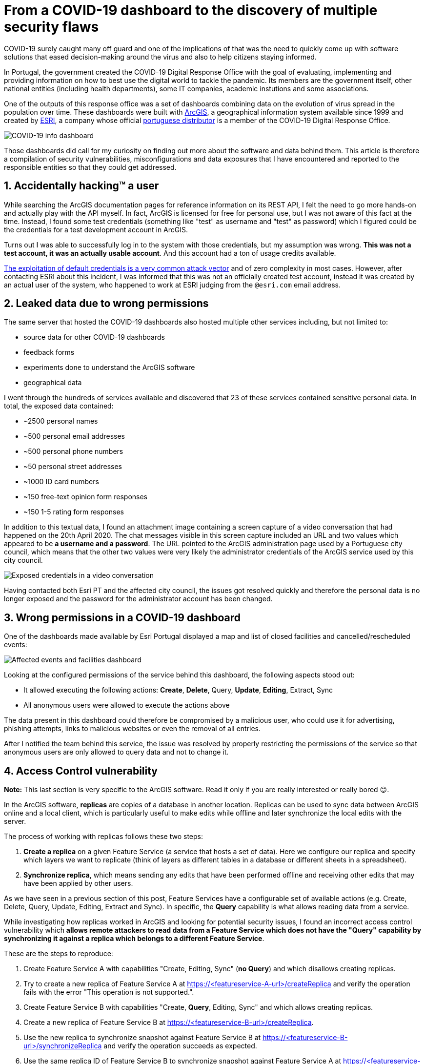 # From a COVID-19 dashboard to the discovery of multiple security flaws

COVID-19 surely caught many off guard and one of the implications of that was the need to quickly come up with software solutions that eased decision-making around the virus and also to help citizens staying informed.

In Portugal, the government created the COVID-19 Digital Response Office with the goal of evaluating, implementing and providing information on how to best use the digital world to tackle the pandemic. Its members are the government itself, other national entities (including health departments), some IT companies, academic instutions and some associations.

One of the outputs of this response office was a set of dashboards combining data on the evolution of virus spread in the population over time. These dashboards were built with https://www.arcgis.com/[ArcGIS], a geographical information system available since 1999 and created by https://www.esri.com/[ESRI], a company whose official https://www.esri-portugal.pt/pt-pt/home[portuguese distributor] is a member of the COVID-19 Digital Response Office.

image::https://user-images.githubusercontent.com/3010353/111915083-835ddd80-8a6c-11eb-836f-488cbdfc0cc3.png[COVID-19 info dashboard]

Those dashboards did call for my curiosity on finding out more about the software and data behind them.
This article is therefore a compilation of security vulnerabilities, misconfigurations and data exposures that I have encountered and reported to the responsible entities so that they could get addressed.

## 1. Accidentally hacking™ a user

While searching the ArcGIS documentation pages for reference information on its REST API, I felt the need to go more hands-on and actually play with the API myself. In fact, ArcGIS is licensed for free for personal use, but I was not aware of this fact at the time. Instead, I found some test credentials (something like "test" as username and "test" as password) which I figured could be the credentials for a test development account in ArcGIS.

Turns out I was able to successfully log in to the system with those credentials, but my assumption was wrong. *This was not a test account, it was an actually usable account*. And this account had a ton of usage credits available.

https://owasp.org/www-project-top-ten/OWASP_Top_Ten_2017/Top_10-2017_A6-Security_Misconfiguration[The exploitation of default credentials is a very common attack vector] and of zero complexity in most cases. However, after contacting ESRI about this incident, I was informed that this was not an officially created test account, instead it was created by an actual user of the system, who happened to work at ESRI judging from the `@esri.com` email address.

## 2. Leaked data due to wrong permissions

The same server that hosted the COVID-19 dashboards also hosted multiple other services including, but not limited to:

- source data for other COVID-19 dashboards
- feedback forms
- experiments done to understand the ArcGIS software
- geographical data

I went through the hundreds of services available and discovered that 23 of these services contained sensitive personal data.
In total, the exposed data contained:

* ~2500 personal names
* ~500 personal email addresses
* ~500 personal phone numbers
* ~50 personal street addresses
* ~1000 ID card numbers
* ~150 free-text opinion form responses
* ~150 1-5 rating form responses

In addition to this textual data, I found an attachment image containing a screen capture of a video conversation that had happened on the 20th April 2020. The chat messages visible in this screen capture included an URL and two values which appeared to be *a username and a password*.
The URL pointed to the ArcGIS administration page used by a Portuguese city council, which means that the other two values were very likely the administrator credentials of the ArcGIS service used by this city council.

image::https://user-images.githubusercontent.com/3010353/111993434-890bff80-8b0e-11eb-9405-4c25702af67b.jpg[Exposed credentials in a video conversation]

Having contacted both Esri PT and the affected city council, the issues got resolved quickly and therefore the personal data is no longer exposed and the password for the administrator account has been changed.

## 3. Wrong permissions in a COVID-19 dashboard

One of the dashboards made available by Esri Portugal displayed a map and list of closed facilities and cancelled/rescheduled events:

image::https://user-images.githubusercontent.com/3010353/111926979-e9675680-8aa6-11eb-87bf-ba6016eab759.png[Affected events and facilities dashboard]

Looking at the configured permissions of the service behind this dashboard, the following aspects stood out:

- It allowed executing the following actions: *Create*, *Delete*, Query, *Update*, *Editing*, Extract, Sync
- All anonymous users were allowed to execute the actions above

The data present in this dashboard could therefore be compromised by a malicious user, who could use it for advertising, phishing attempts, links to malicious websites or even the removal of all entries.

After I notified the team behind this service, the issue was resolved by properly restricting the permissions of the service so that anonymous users are only allowed to query data and not to change it.

## 4. Access Control vulnerability

*Note:* This last section is very specific to the ArcGIS software. Read it only if you are really interested or really bored 😊.

In the ArcGIS software, *replicas* are copies of a database in another location. Replicas can be used to sync data between ArcGIS online and a local client, which is particularly useful to make edits while offline and later synchronize the local edits with the server.

The process of working with replicas follows these two steps:

1. *Create a replica* on a given Feature Service (a service that hosts a set of data). Here we configure our replica and specify which layers we want to replicate (think of layers as different tables in a database or different sheets in a spreadsheet).
2. *Synchronize replica*, which means sending any edits that have been performed offline and receiving other edits that may have been applied by other users.

As we have seen in a previous section of this post, Feature Services have a configurable set of available actions (e.g. Create, Delete, Query, Update, Editing, Extract and Sync). In specific, the *Query* capability is what allows reading data from a service.

While investigating how replicas worked in ArcGIS and looking for potential security issues, I found an incorrect access control vulnerability which *allows remote attackers to read data from a Feature Service which does not have the "Query" capability by synchronizing it against a replica which belongs to a different Feature Service*.

These are the steps to reproduce:

1. Create Feature Service A with capabilities "Create, Editing, Sync" (*no Query*) and which disallows creating replicas.
2. Try to create a new replica of Feature Service A at https://<featureservice-A-url>/createReplica and verify the operation fails with the error "This operation is not supported.".
3. Create Feature Service B with capabilities "Create, *Query*, Editing, Sync" and which allows creating replicas.
4. Create a new replica of Feature Service B at https://<featureservice-B-url>/createReplica.
5. Use the new replica to synchronize snapshot against Feature Service B at https://<featureservice-B-url>/synchronizeReplica and verify the operation succeeds as expected.
6. Use the same replica ID of Feature Service B to synchronize snapshot against Feature Service A at https://<featureservice-A-url>/synchronizeReplica and verify the operation succeeds displaying a snapshot of all data, even though the replica belongs to a different feature service and the "Query" capability is not present.

In short, *we trick the system by asking to synchronize a service against a replica of a different service* (which shouldn't be allowed).

Having spoken to the Incident Response Team behing ArcGIS, the issue was acknowledged and a patch was released soon after the report. I thank the team for including me in their https://trust.arcgis.com/en/security-concern/[list of security researchers].